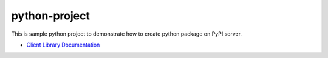 python-project
===============================================

This is sample python project to demonstrate how to create python package on PyPI server.

- `Client Library Documentation`_

.. _Client Library Documentation: https://python-project-vik.readthedocs.io/en/latest
